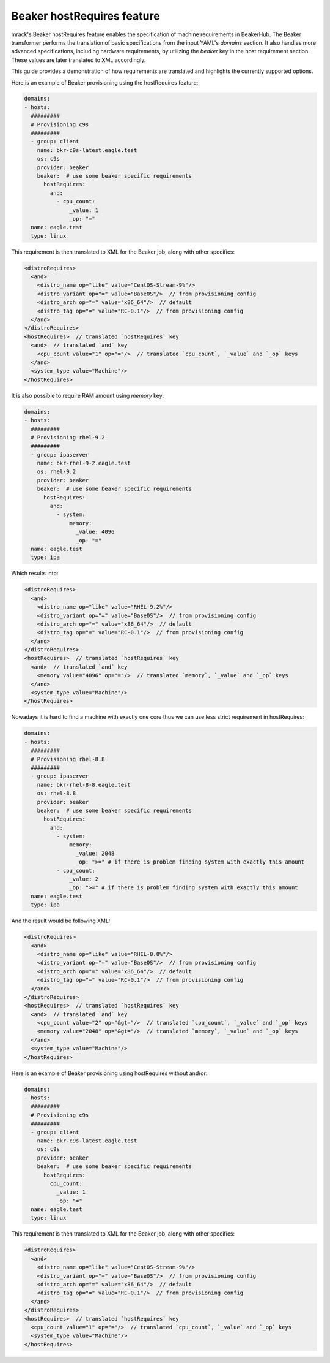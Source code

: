 Beaker hostRequires feature
===========================

mrack's Beaker hostRequires feature enables the specification of machine requirements in BeakerHub.
The Beaker transformer performs the translation of basic specifications from the input YAML's `domains` section.
It also handles more advanced specifications, including hardware requirements, by utilizing the `beaker` key in the host requirement section.
These values are later translated to XML accordingly.

This guide provides a demonstration of how requirements are translated and highlights the currently supported options.

Here is an example of Beaker provisioning using the hostRequires feature:

.. code:: yaml

    domains:
    - hosts:
      #########
      # Provisioning c9s
      #########
      - group: client
        name: bkr-c9s-latest.eagle.test
        os: c9s
        provider: beaker
        beaker:  # use some beaker specific requirements
          hostRequires:
            and:
              - cpu_count:
                  _value: 1
                  _op: "="
      name: eagle.test
      type: linux


This requirement is then translated to XML for the Beaker job, along with other specifics:

.. code:: xml

    <distroRequires>
      <and>
        <distro_name op="like" value="CentOS-Stream-9%"/>
        <distro_variant op="=" value="BaseOS"/>  // from provisioning config
        <distro_arch op="=" value="x86_64"/>  // default
        <distro_tag op="=" value="RC-0.1"/>  // from provisioning config
      </and>
    </distroRequires>
    <hostRequires>  // translated `hostRequires` key
      <and>  // translated `and` key
        <cpu_count value="1" op="="/>  // translated `cpu_count`, `_value` and `_op` keys
      </and>
      <system_type value="Machine"/>
    </hostRequires>

It is also possible to require RAM amount using `memory` key:

.. code:: yaml

    domains:
    - hosts:
      #########
      # Provisioning rhel-9.2
      #########
      - group: ipaserver
        name: bkr-rhel-9-2.eagle.test
        os: rhel-9.2
        provider: beaker
        beaker:  # use some beaker specific requirements
          hostRequires:
            and:
              - system:
                  memory:
                    _value: 4096
                    _op: "="
      name: eagle.test
      type: ipa

Which results into:

.. code:: xml

    <distroRequires>
      <and>
        <distro_name op="like" value="RHEL-9.2%"/>
        <distro_variant op="=" value="BaseOS"/>  // from provisioning config
        <distro_arch op="=" value="x86_64"/>  // default
        <distro_tag op="=" value="RC-0.1"/>  // from provisioning config
      </and>
    </distroRequires>
    <hostRequires>  // translated `hostRequires` key
      <and>  // translated `and` key
        <memory value="4096" op="="/>  // translated `memory`, `_value` and `_op` keys
      </and>
      <system_type value="Machine"/>
    </hostRequires>


Nowadays it is hard to find a machine with exactly one core thus we can use less strict requirement in hostRequires:

.. code:: yaml

    domains:
    - hosts:
      #########
      # Provisioning rhel-8.8
      #########
      - group: ipaserver
        name: bkr-rhel-8-8.eagle.test
        os: rhel-8.8
        provider: beaker
        beaker:  # use some beaker specific requirements
          hostRequires:
            and:
              - system:
                  memory:
                    _value: 2048
                    _op: ">=" # if there is problem finding system with exactly this amount
              - cpu_count:
                  _value: 2
                  _op: ">=" # if there is problem finding system with exactly this amount
      name: eagle.test
      type: ipa


And the result would be following XML:

.. code:: xml

    <distroRequires>
      <and>
        <distro_name op="like" value="RHEL-8.8%"/>
        <distro_variant op="=" value="BaseOS"/>  // from provisioning config
        <distro_arch op="=" value="x86_64"/>  // default
        <distro_tag op="=" value="RC-0.1"/>  // from provisioning config
      </and>
    </distroRequires>
    <hostRequires>  // translated `hostRequires` key
      <and>  // translated `and` key
        <cpu_count value="2" op="&gt="/>  // translated `cpu_count`, `_value` and `_op` keys
        <memory value="2048" op="&gt="/>  // translated `memory`, `_value` and `_op` keys
      </and>
      <system_type value="Machine"/>
    </hostRequires>

Here is an example of Beaker provisioning using hostRequires without and/or:

.. code:: yaml

    domains:
    - hosts:
      #########
      # Provisioning c9s
      #########
      - group: client
        name: bkr-c9s-latest.eagle.test
        os: c9s
        provider: beaker
        beaker:  # use some beaker specific requirements
          hostRequires:
            cpu_count:
              _value: 1
              _op: "="
      name: eagle.test
      type: linux


This requirement is then translated to XML for the Beaker job, along with other specifics:

.. code:: xml

    <distroRequires>
      <and>
        <distro_name op="like" value="CentOS-Stream-9%"/>
        <distro_variant op="=" value="BaseOS"/>  // from provisioning config
        <distro_arch op="=" value="x86_64"/>  // default
        <distro_tag op="=" value="RC-0.1"/>  // from provisioning config
      </and>
    </distroRequires>
    <hostRequires>  // translated `hostRequires` key
      <cpu_count value="1" op="="/>  // translated `cpu_count`, `_value` and `_op` keys
      <system_type value="Machine"/>
    </hostRequires>
